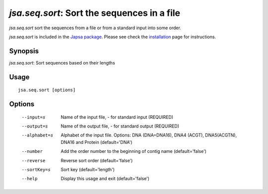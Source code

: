 --------------------------------------------
*jsa.seq.sort*: Sort the sequences in a file
--------------------------------------------

*jsa.seq.sort* sort the sequences from a file or from a standard input into
some order.

*jsa.seq.sort* is included in the 
`Japsa package <http://mdcao.github.io/japsa/>`_. 
Please see check the installation_ page for instructions.  

.. _installation: ../install.html

~~~~~~~~
Synopsis
~~~~~~~~

*jsa.seq.sort*: Sort sequences based on their lengths

~~~~~
Usage
~~~~~
::

   jsa.seq.sort [options]

~~~~~~~
Options
~~~~~~~
  --input=s       Name of the input file, - for standard input
                  (REQUIRED)
  --output=s      Name of the output file, - for standard output
                  (REQUIRED)
  --alphabet=s    Alphabet of the input file. Options: DNA (DNA=DNA16), DNA4
                  (ACGT), DNA5(ACGTN), DNA16 and Protein
                  (default='DNA')
  --number        Add the order number to the beginning of contig name
                  (default='false')
  --reverse       Reverse sort order
                  (default='false')
  --sortKey=s     Sort key
                  (default='length')
  --help          Display this usage and exit
                  (default='false')




